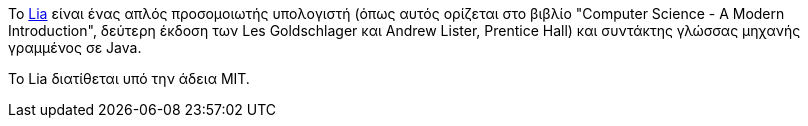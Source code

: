 Το https://github.com/cyberpython/Lia[Lia] είναι ένας απλός προσομοιωτής 
υπολογιστή (όπως αυτός ορίζεται στο
βιβλίο "Computer Science - A Modern Introduction", δεύτερη έκδοση των
Les Goldschlager και Andrew Lister, Prentice Hall) και συντάκτης γλώσσας
μηχανής γραμμένος σε Java.

Το Lia διατίθεται υπό την άδεια MIT.
